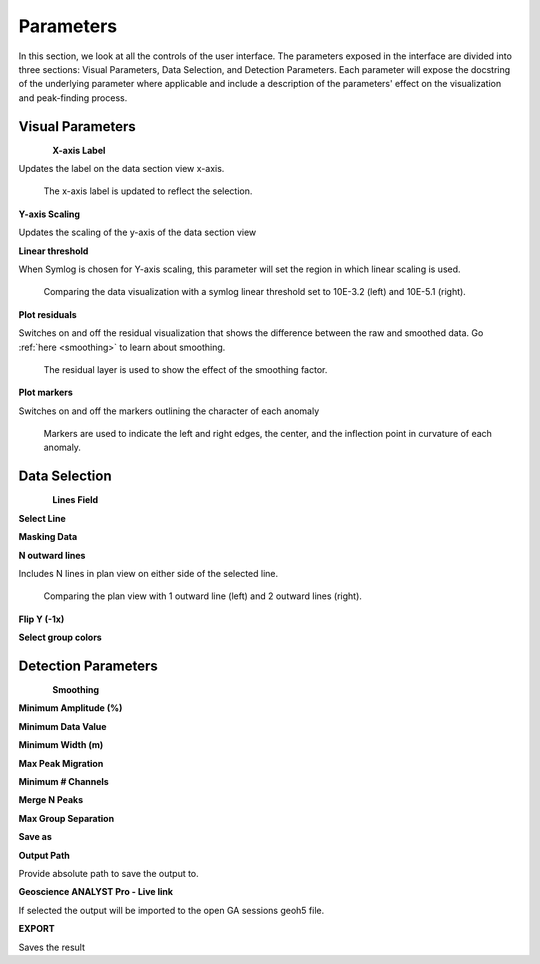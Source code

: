 .. _parameters:

Parameters
==========

In this section, we look at all the controls of the user interface.  
The parameters exposed in the interface are divided into three
sections: Visual Parameters, Data Selection, and Detection Parameters.
Each parameter will expose the docstring of the underlying parameter where
applicable and include a description of the parameters' effect on the
visualization and peak-finding process.

Visual Parameters
~~~~~~~~~~~~~~~~~

.. figure:: /images/parameters/visual_parameters.png
   :align: left

**X-axis Label**

Updates the label on the data section view x-axis.

.. figure:: /images/parameters/visualization/section_xlabel.png

   The x-axis label is updated to reflect the selection.

**Y-axis Scaling**

Updates the scaling of the y-axis of the data section view

.. todo::

   Add a figure showing data with both linear and symlog scaling

**Linear threshold**

When Symlog is chosen for Y-axis scaling, this parameter will set the
region in which linear scaling is used.

.. figure:: /images/parameters/visualization/linthresh_compare.png
   :scale: 60%

   Comparing the data visualization with a symlog linear threshold set to
   10E-3.2 (left) and 10E-5.1 (right).

**Plot residuals**

Switches on and off the residual visualization that shows the difference
between the raw and smoothed data.  Go :ref:`here <smoothing>` to learn
about smoothing.

.. figure:: /images/parameters/visualization/residuals.png
   :scale: 40%

   The residual layer is used to show the effect of the smoothing factor.

**Plot markers**

Switches on and off the markers outlining the character of each anomaly

.. figure:: /images/parameters/visualization/markers.png
   :scale: 40%

   Markers are used to indicate the left and right edges, the center,
   and the inflection point in curvature of each anomaly.

Data Selection
~~~~~~~~~~~~~~
.. figure:: /images/parameters/data_selection_parameters.png
   :width: 80%
   :align: left

**Lines Field**

.. autoproperty:: peak_finder.params.PeakFinderParams.line_field

**Select Line**

.. autoproperty:: peak_finder.params.PeakFinderParams.line_id

.. todo::

   Add a figure showing the plan view line selection (black).

**Masking Data**

.. autoproperty:: peak_finder.params.PeakFinderParams.masking_data

.. todo::

   Update docstring and show a figure of a working masked result.

**N outward lines**

Includes N lines in plan view on either side of the selected line.

.. figure:: /images/parameters/data_selection/outward_line_compare.png
   :scale: 40%

   Comparing the plan view with 1 outward line (left) and 2 outward lines
   (right).

**Flip Y (-1x)**

.. autoproperty:: peak_finder.params.PeakFinderParams.flip_sign

.. todo::

   Update docstring and add figure showing the effect of flipping y.

**Select group colors**

.. todo::

   Add figure of color picker widget.  Move this ui to visualization group?

Detection Parameters
~~~~~~~~~~~~~~~~~~~~

.. figure:: /images/parameters/detection_parameters.png
   :align: left

**Smoothing**

.. _smoothing:

.. autoproperty:: peak_finder.params.PeakFinderParams.smoothing

.. todo::

   Update docstring and add reference figure shown for plot residuals.

**Minimum Amplitude (%)**

.. autoproperty:: peak_finder.params.PeakFinderParams.min_amplitude

.. todo::

    Update docstring and add figure showing the effect of anomaly identification

**Minimum Data Value**

.. autoproperty:: peak_finder.params.PeakFinderParams.min_value

.. todo::

    Update docstring and add figure showing the effect of anomaly identification

**Minimum Width (m)**

.. autoproperty:: peak_finder.params.PeakFinderParams.min_width

.. todo::

    Update docstring and add figure showing the effect of anomaly identification

**Max Peak Migration**

.. autoproperty:: peak_finder.params.PeakFinderParams.max_migration

.. todo::

    Update docstring and add figure showing the effect of anomaly identification

**Minimum # Channels**

.. autoproperty:: peak_finder.params.PeakFinderParams.min_channels

.. todo::

    Update docstring and add figure showing the effect of anomaly identification

**Merge N Peaks**

.. autoproperty:: peak_finder.params.PeakFinderParams.n_groups

.. todo::

    Update docstring and add figure showing the effect of anomaly identification

**Max Group Separation**

.. autoproperty:: peak_finder.params.PeakFinderParams.max_separation

.. todo::

    Update docstring and add figure showing the effect of anomaly identification

**Save as**

.. autoproperty:: peak_finder.params.PeakFinderParams.ga_group_name

.. todo::

   Update docstring and add figure showing resulting object saved in GA.

**Output Path**

Provide absolute path to save the output to.

**Geoscience ANALYST Pro - Live link**

If selected the output will be imported to the open GA sessions geoh5 file.

**EXPORT**

Saves the result


